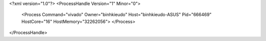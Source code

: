 <?xml version="1.0"?>
<ProcessHandle Version="1" Minor="0">
    <Process Command="vivado" Owner="binhkieudo" Host="binhkieudo-ASUS" Pid="666469" HostCore="16" HostMemory="32262056">
    </Process>
</ProcessHandle>
